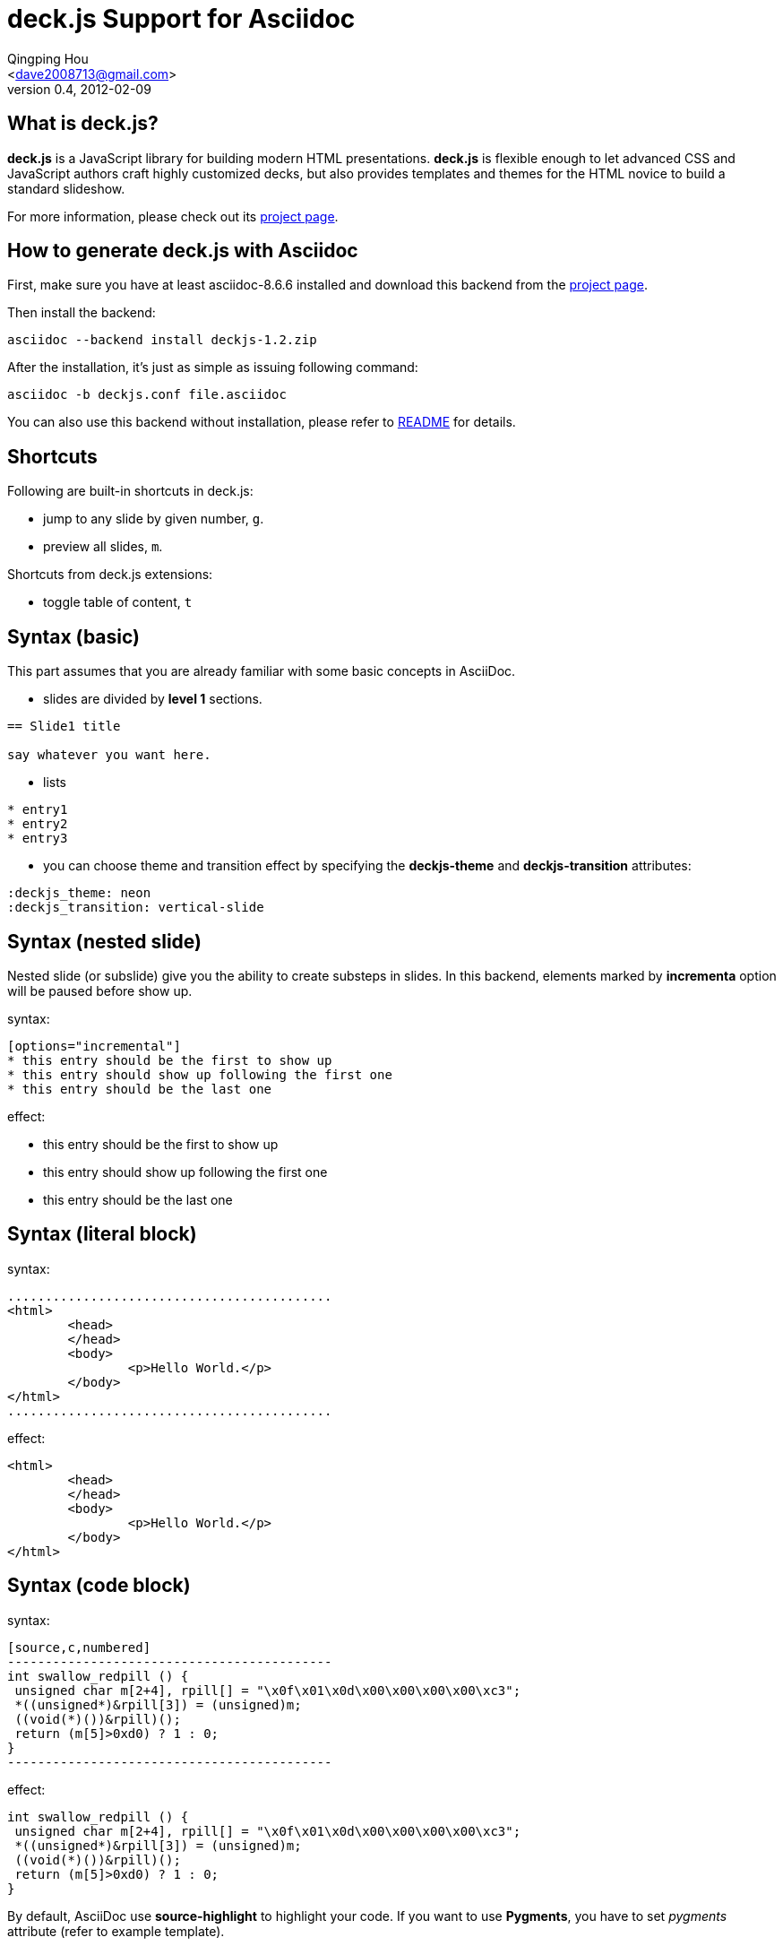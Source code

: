 deck.js Support for Asciidoc
=============================
:author: Qingping Hou 
:email: <dave2008713@gmail.com>
:description: a tutorial for writing deck.js presentation with asciidoc
:revdate: 2012-02-09
:revnumber: 0.4
:deckjs_theme: neon
:deckjs_transition: horizontal-slide
:pygments:
:pygments_style: native
:scrollable:


== What is deck.js?

*deck.js* is a JavaScript library for building modern HTML presentations. *deck.js* is flexible enough to let advanced CSS and JavaScript authors craft highly customized decks, but also provides templates and themes for the HTML novice to build a standard slideshow.


For more information, please check out its http://imakewebthings.github.com/deck.js/[project page].


== How to generate deck.js with Asciidoc

First, make sure you have at least asciidoc-8.6.6 installed and download this backend from the http://houqp.github.com/asciidoc-deckjs/[project page].

Then install the backend:

...........................................
asciidoc --backend install deckjs-1.2.zip
...........................................

After the installation, it's just as simple as issuing following command:

...........................................
asciidoc -b deckjs.conf file.asciidoc
...........................................

You can also use this backend without installation, please refer to https://github.com/houqp/asciidoc-deckjs/blob/master/README.md[README] for details.


== Shortcuts

Following are built-in shortcuts in deck.js:

* jump to any slide by given number, `g`.
* preview all slides, `m`.

Shortcuts from deck.js extensions:

* toggle table of content, `t`


== Syntax (basic)

This part assumes that you are already familiar with some basic concepts in AsciiDoc.

* slides are divided by *level 1* sections.
...........................................
== Slide1 title

say whatever you want here.
...........................................

* lists

...........................................
* entry1
* entry2
* entry3
...........................................

* you can choose theme and transition effect by specifying the *deckjs-theme* and *deckjs-transition* attributes:

...........................................
:deckjs_theme: neon
:deckjs_transition: vertical-slide
...........................................


//////////////////////////////////////////////////////
* ordered list

...........................................
1. entry1
1. entry2
1. entry3
...........................................

A complete guide for lists can be found at http://www.methods.co.nz/asciidoc/userguide.html#X64[this page]
//////////////////////////////////////////////////////


== Syntax (nested slide)

Nested slide (or subslide) give you the ability to create substeps in slides. In this backend, elements marked by *incrementa* option will be paused before show up.

syntax:

...........................................
[options="incremental"]
* this entry should be the first to show up
* this entry should show up following the first one
* this entry should be the last one
...........................................

effect:

[options="incremental"]
* this entry should be the first to show up
* this entry should show up following the first one
* this entry should be the last one 


== Syntax (literal block)
syntax:

	...........................................
	<html>
		<head>
		</head>
		<body>
			<p>Hello World.</p>
		</body>
	</html>
	...........................................

effect:

[options="incremental"]
...........................................
<html>
	<head>
	</head>
	<body>
		<p>Hello World.</p>
	</body>
</html>
...........................................


== Syntax (code block)

syntax:

...........................................
[source,c,numbered]
-------------------------------------------
int swallow_redpill () {
 unsigned char m[2+4], rpill[] = "\x0f\x01\x0d\x00\x00\x00\x00\xc3"; 
 *((unsigned*)&rpill[3]) = (unsigned)m;
 ((void(*)())&rpill)();
 return (m[5]>0xd0) ? 1 : 0;
}
-------------------------------------------
...........................................

effect:

[options="incremental"]
[source,c,numbered]
-------------------------------------------
int swallow_redpill () {
 unsigned char m[2+4], rpill[] = "\x0f\x01\x0d\x00\x00\x00\x00\xc3";
 *((unsigned*)&rpill[3]) = (unsigned)m;
 ((void(*)())&rpill)();
 return (m[5]>0xd0) ? 1 : 0;
}
-------------------------------------------

By default, AsciiDoc use *source-highlight* to highlight your code. If you want to use *Pygments*, you have to set _pygments_ attribute (refer to example template).


== Syntax (quote block)
QuoteBlocks syntax from Asciidoc is fully supported, you can find complete guide on http://www.methods.co.nz/asciidoc/userguide.html#_quote_blocks[this page].

syntax:

...........................................
  [quote, L. Kronecker]
  ___________________________________________
  God made the natural number and all the rest is the work of man
  ___________________________________________
...........................................

effect:

[options="incremental"]
[quote, L. Kronecker]
___________________________________________
God made the natural number and all the rest is the work of man
___________________________________________


== Syntax (insert image)

syntax:

...........................................
image::http://www.gnu.org/graphics/gnu-head-sm.jpg[title="Texinfo"]
...........................................

effect:

[options="incremental"]
image::http://www.gnu.org/graphics/gnu-head-sm.jpg[title="Levitating GNU"]


== Syntax (insert video)

syntax:

...........................................
video::http://www.youtube.com/embed/GP3zvc2dG5Y[width="420", height="315"]
...........................................

effect:

[options="incremental"]
video::http://www.youtube.com/embed/GP3zvc2dG5Y[width="420", height="315"]


== The End

That's all. Hope you enjoy this backend. :-)



